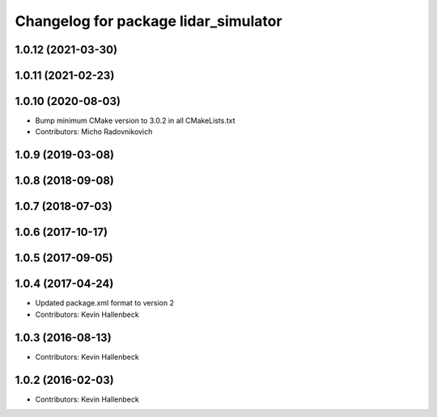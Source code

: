 ^^^^^^^^^^^^^^^^^^^^^^^^^^^^^^^^^^^^^^^^
Changelog for package lidar_simulator
^^^^^^^^^^^^^^^^^^^^^^^^^^^^^^^^^^^^^^^^

1.0.12 (2021-03-30)
-------------------

1.0.11 (2021-02-23)
-------------------

1.0.10 (2020-08-03)
-------------------
* Bump minimum CMake version to 3.0.2 in all CMakeLists.txt
* Contributors: Micho Radovnikovich

1.0.9 (2019-03-08)
------------------

1.0.8 (2018-09-08)
------------------

1.0.7 (2018-07-03)
------------------

1.0.6 (2017-10-17)
------------------

1.0.5 (2017-09-05)
------------------

1.0.4 (2017-04-24)
------------------
* Updated package.xml format to version 2
* Contributors: Kevin Hallenbeck

1.0.3 (2016-08-13)
------------------
* Contributors: Kevin Hallenbeck

1.0.2 (2016-02-03)
------------------
* Contributors: Kevin Hallenbeck
